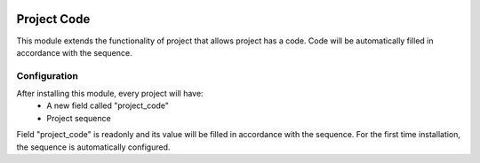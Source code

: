 .. image:: https://img.shields.io/badge/licence-AGPL--3-blue.svg
   :target: http://www.gnu.org/licenses/agpl-3.0-standalone.html
   :alt: License: AGPL-3
    
==================
Project  Code
==================

This module extends the functionality of project that allows project  has a code.
Code will be automatically filled in accordance with the sequence.

Configuration
=============

After installing this module, every project  will have:
    * A new field called "project_code"
    * Project  sequence
    
Field "project_code" is readonly and its value will be filled in accordance with the sequence.
For the first time installation, the sequence is automatically configured.


